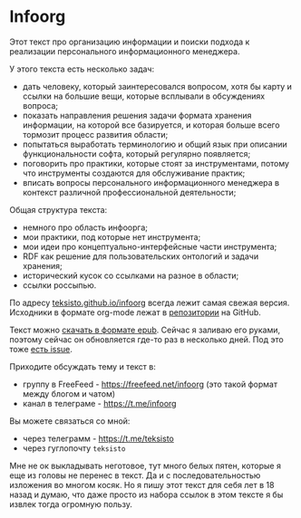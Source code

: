 * Infoorg

  Этот текст про организацию информации и поиски подхода к реализации
  персонального информационного менеджера.

  У этого текста есть несколько задач:
    - дать человеку, который заинтересовался вопросом, хотя бы карту и
      ссылки на большие вещи, которые всплывали в обсуждениях вопроса;
    - показать направления решения задачи формата хранения информации,
      на которой все базируется, и которая больше всего тормозит
      процесс развития области;
    - попытаться выработать терминологию и общий язык при описании
      функциональности софта, который регулярно появляется;
    - поговорить про практики, которые стоят за инструментами, потому
      что инструменты создаются для обслуживание практик;
    - вписать вопросы персонального информационного менеджера в
      контекст различной профессиональной деятельности;

  Общая структура текста:
    - немного про область инфоорга;
    - мои практики, под которые нет инструмента;
    - мои идеи про концептуально-интерфейсные части инструмента;
    - RDF как решение для пользовательских онтологий и задачи хранения;
    - исторический кусок со ссылками на разное в области;
    - ссылки россыпью.

  По адресу [[https://teksisto.github.io/infoorg/][teksisto.github.io/infoorg]] всегда лежит самая свежая
  версия. Исходники в формате org-mode лежат в [[https://github.com/teksisto/infoorg][репозитории]] на GitHub.

  Текст можно [[https://github.com/teksisto/infoorg/releases][скачать в формате epub]]. Сейчас я заливаю его руками, поэтому
  сейчас он обновляется где-то раз в несколько дней. Под это тоже [[https://github.com/teksisto/infoorg/issues/3][есть issue]].

  Приходите обсуждать тему и текст в:
  - группу в FreeFeed - https://freefeed.net/infoorg (это такой формат
    между блогом и чатом)
  - канал в телеграме - https://t.me/infoorg

  Вы можете связаться со мной:
  - через телеграмм - https://t.me/teksisto
  - через гуглопочту ~teksisto~

  Мне не ок выкладывать неготовое, тут много белых пятен, которые я
  еще из головы не перенес в текст. Да и с последовательностью
  изложения во многом косяк. Но я пишу этот текст для себя лет в 18
  назад и думаю, что даже просто из набора ссылок в этом тексте я бы
  извлек тогда огромную пользу.

